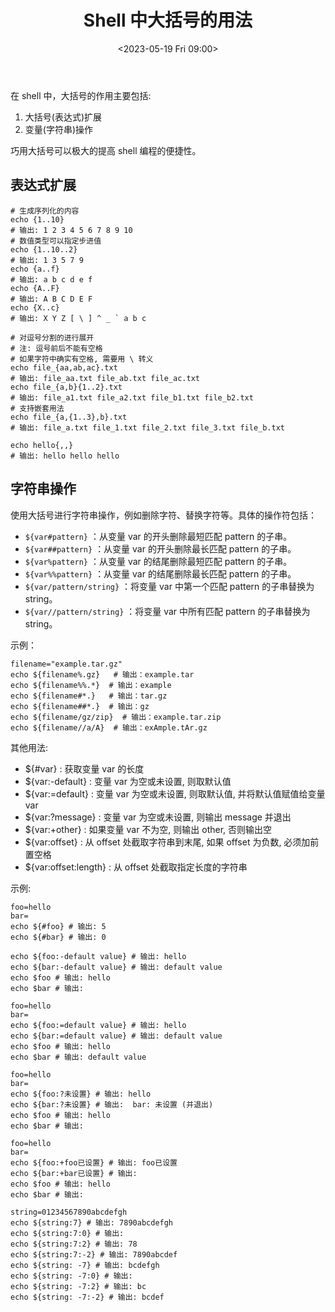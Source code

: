 #+TITLE: Shell 中大括号的用法
#+KEYWORDS: 珊瑚礁上的程序员, shell, bash, braces, 大括号
#+DATE: <2023-05-19 Fri 09:00>

在 shell 中，大括号的作用主要包括:

1. 大括号(表达式)扩展
2. 变量(字符串)操作

巧用大括号可以极大的提高 shell 编程的便捷性。

** 表达式扩展

#+begin_src shell
  # 生成序列化的内容
  echo {1..10}
  # 输出: 1 2 3 4 5 6 7 8 9 10
  # 数值类型可以指定步进值
  echo {1..10..2}
  # 输出: 1 3 5 7 9
  echo {a..f}
  # 输出: a b c d e f
  echo {A..F}
  # 输出: A B C D E F
  echo {X..c}
  # 输出: X Y Z [ \ ] ^ _ ` a b c

  # 对逗号分割的进行展开
  # 注: 逗号前后不能有空格
  # 如果字符中确实有空格, 需要用 \ 转义
  echo file_{aa,ab,ac}.txt
  # 输出: file_aa.txt file_ab.txt file_ac.txt
  echo file_{a,b}{1..2}.txt
  # 输出: file_a1.txt file_a2.txt file_b1.txt file_b2.txt
  # 支持嵌套用法
  echo file_{a,{1..3},b}.txt
  # 输出: file_a.txt file_1.txt file_2.txt file_3.txt file_b.txt

  echo hello{,,}
  # 输出: hello hello hello
#+end_src

** 字符串操作

使用大括号进行字符串操作，例如删除字符、替换字符等。具体的操作符包括：

- =${var#pattern}= ：从变量 var 的开头删除最短匹配 pattern 的子串。
- =${var##pattern}= ：从变量 var 的开头删除最长匹配 pattern 的子串。
- =${var%pattern}= ：从变量 var 的结尾删除最短匹配 pattern 的子串。
- =${var%%pattern}= ：从变量 var 的结尾删除最长匹配 pattern 的子串。
- =${var/pattern/string}= ：将变量 var 中第一个匹配 pattern 的子串替换为 string。
- =${var//pattern/string}= ：将变量 var 中所有匹配 pattern 的子串替换为 string。

示例：
#+begin_src shell
  filename="example.tar.gz"
  echo ${filename%.gz}   # 输出：example.tar
  echo ${filename%%.*}  # 输出：example
  echo ${filename#*.}   # 输出：tar.gz
  echo ${filename##*.}  # 输出：gz
  echo ${filename/gz/zip}  # 输出：example.tar.zip
  echo ${filename//a/A}  # 输出：exAmple.tAr.gz
#+end_src

其他用法:

- ${#var} : 获取变量 var 的长度
- ${var:-default} : 变量 var 为空或未设置, 则取默认值
- ${var:=default} : 变量 var 为空或未设置, 则取默认值, 并将默认值赋值给变量 var
- ${var:?message} : 变量 var 为空或未设置, 则输出 message 并退出
- ${var:+other} : 如果变量 var 不为空, 则输出 other, 否则输出空
- ${var:offset} : 从 offset 处截取字符串到末尾, 如果 offset 为负数, 必须加前置空格
- ${var:offset:length} : 从 offset 处截取指定长度的字符串

示例:
#+begin_src shell
  foo=hello
  bar=
  echo ${#foo} # 输出: 5
  echo ${#bar} # 输出: 0

  echo ${foo:-default value} # 输出: hello
  echo ${bar:-default value} # 输出: default value
  echo $foo # 输出: hello
  echo $bar # 输出:

  foo=hello
  bar=
  echo ${foo:=default value} # 输出: hello
  echo ${bar:=default value} # 输出: default value
  echo $foo # 输出: hello
  echo $bar # 输出: default value

  foo=hello
  bar=
  echo ${foo:?未设置} # 输出: hello
  echo ${bar:?未设置} # 输出:  bar: 未设置 (并退出)
  echo $foo # 输出: hello
  echo $bar # 输出:

  foo=hello
  bar=
  echo ${foo:+foo已设置} # 输出: foo已设置
  echo ${bar:+bar已设置} # 输出:
  echo $foo # 输出: hello
  echo $bar # 输出:

  string=01234567890abcdefgh
  echo ${string:7} # 输出: 7890abcdefgh
  echo ${string:7:0} # 输出:
  echo ${string:7:2} # 输出: 78
  echo ${string:7:-2} # 输出: 7890abcdef
  echo ${string: -7} # 输出: bcdefgh
  echo ${string: -7:0} # 输出:
  echo ${string: -7:2} # 输出: bc
  echo ${string: -7:-2} # 输出: bcdef
#+end_src
